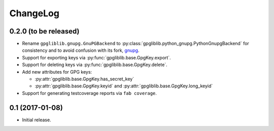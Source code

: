 #########
ChangeLog
#########

**********************
0.2.0 (to be released)
**********************

* Rename ``gpgliblib.gnupg.GnuPGBackend`` to
  :py:class:`gpgliblib.python_gnupg.PythonGnupgBackend` for consistency and to
  avoid confusion with its fork, `gnupg <http://pythonhosted.org/gnupg/>`_.
* Support for exporting keys via :py:func:`gpgliblib.base.GpgKey.export`.
* Support for deleting keys via :py:func:`gpgliblib.base.GpgKey.delete`.
* Add new attributes for GPG keys:

  * :py:attr:`gpgliblib.base.GpgKey.has_secret_key`
  * :py:attr:`gpgliblib.base.GpgKey.keyid` and
    :py:attr:`gpgliblib.base.GpgKey.long_keyid`

* Support for generating testcoverage reports via ``fab coverage``.

****************
0.1 (2017-01-08)
****************

* Initial release.
